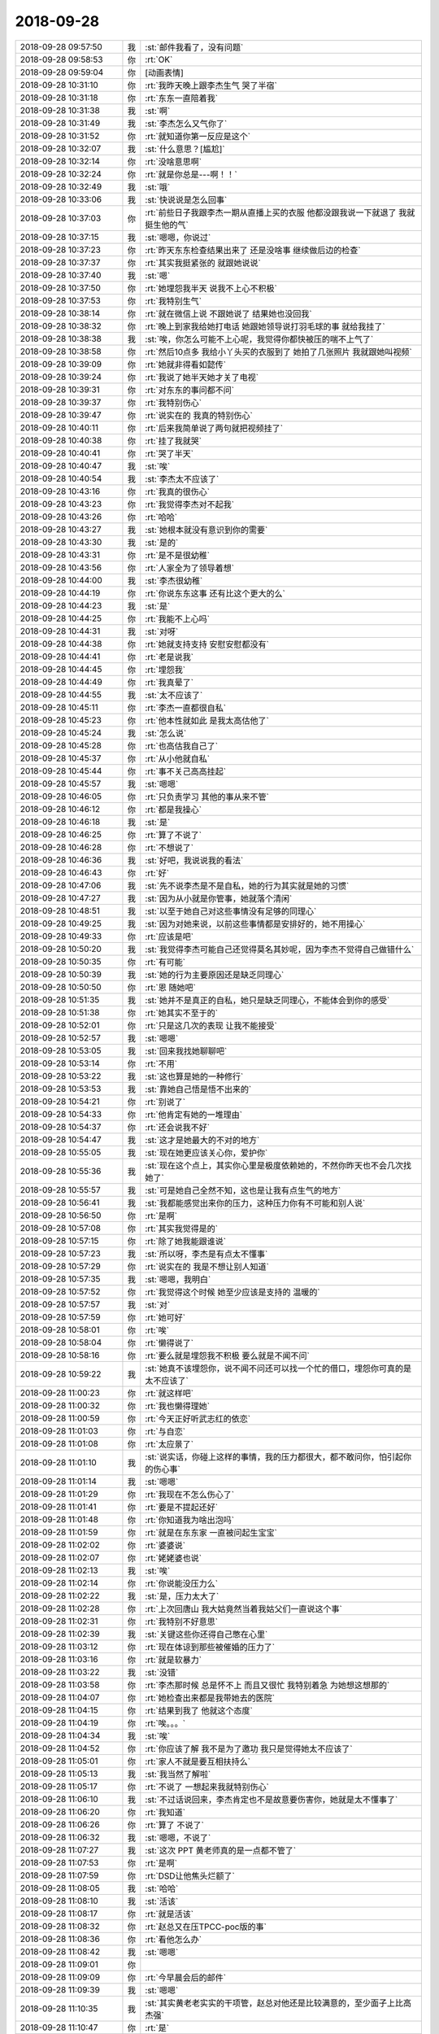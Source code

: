2018-09-28
-------------

.. list-table::
   :widths: 25, 1, 60

   * - 2018-09-28 09:57:50
     - 我
     - :st:`邮件我看了，没有问题`
   * - 2018-09-28 09:58:53
     - 你
     - :rt:`OK`
   * - 2018-09-28 09:59:04
     - 你
     - [动画表情]
   * - 2018-09-28 10:31:10
     - 你
     - :rt:`我昨天晚上跟李杰生气 哭了半宿`
   * - 2018-09-28 10:31:18
     - 你
     - :rt:`东东一直陪着我`
   * - 2018-09-28 10:31:38
     - 我
     - :st:`啊`
   * - 2018-09-28 10:31:49
     - 我
     - :st:`李杰怎么又气你了`
   * - 2018-09-28 10:31:52
     - 你
     - :rt:`就知道你第一反应是这个`
   * - 2018-09-28 10:32:07
     - 我
     - :st:`什么意思？[尴尬]`
   * - 2018-09-28 10:32:14
     - 你
     - :rt:`没啥意思啊`
   * - 2018-09-28 10:32:24
     - 你
     - :rt:`就是你总是---啊！！`
   * - 2018-09-28 10:32:49
     - 我
     - :st:`哦`
   * - 2018-09-28 10:33:06
     - 我
     - :st:`快说说是怎么回事`
   * - 2018-09-28 10:37:03
     - 你
     - :rt:`前些日子我跟李杰一期从直播上买的衣服 他都没跟我说一下就退了 我就挺生他的气`
   * - 2018-09-28 10:37:15
     - 我
     - :st:`嗯嗯，你说过`
   * - 2018-09-28 10:37:23
     - 你
     - :rt:`昨天东东检查结果出来了 还是没啥事 继续做后边的检查`
   * - 2018-09-28 10:37:37
     - 你
     - :rt:`其实我挺紧张的 就跟她说说`
   * - 2018-09-28 10:37:40
     - 我
     - :st:`嗯`
   * - 2018-09-28 10:37:50
     - 你
     - :rt:`她埋怨我半天 说我不上心不积极`
   * - 2018-09-28 10:37:53
     - 你
     - :rt:`我特别生气`
   * - 2018-09-28 10:38:14
     - 你
     - :rt:`就在微信上说 不跟她说了 结果她也没回我`
   * - 2018-09-28 10:38:32
     - 你
     - :rt:`晚上到家我给她打电话 她跟她领导说打羽毛球的事 就给我挂了`
   * - 2018-09-28 10:38:38
     - 我
     - :st:`唉，你怎么可能不上心呢，我觉得你都快被压的喘不上气了`
   * - 2018-09-28 10:38:58
     - 你
     - :rt:`然后10点多 我给小丫头买的衣服到了 她拍了几张照片 我就跟她叫视频`
   * - 2018-09-28 10:39:09
     - 你
     - :rt:`她就非得看如懿传`
   * - 2018-09-28 10:39:24
     - 你
     - :rt:`我说了她半天她才关了电视`
   * - 2018-09-28 10:39:31
     - 你
     - :rt:`对东东的事问都不问`
   * - 2018-09-28 10:39:37
     - 你
     - :rt:`我特别伤心`
   * - 2018-09-28 10:39:47
     - 你
     - :rt:`说实在的 我真的特别伤心`
   * - 2018-09-28 10:40:11
     - 你
     - :rt:`后来我简单说了两句就把视频挂了`
   * - 2018-09-28 10:40:38
     - 你
     - :rt:`挂了我就哭`
   * - 2018-09-28 10:40:41
     - 你
     - :rt:`哭了半天`
   * - 2018-09-28 10:40:47
     - 我
     - :st:`唉`
   * - 2018-09-28 10:40:54
     - 我
     - :st:`李杰太不应该了`
   * - 2018-09-28 10:43:16
     - 你
     - :rt:`我真的很伤心`
   * - 2018-09-28 10:43:23
     - 你
     - :rt:`我觉得李杰对不起我`
   * - 2018-09-28 10:43:26
     - 你
     - :rt:`哈哈`
   * - 2018-09-28 10:43:27
     - 我
     - :st:`她根本就没有意识到你的需要`
   * - 2018-09-28 10:43:30
     - 我
     - :st:`是的`
   * - 2018-09-28 10:43:31
     - 你
     - :rt:`是不是很幼稚`
   * - 2018-09-28 10:43:56
     - 你
     - :rt:`人家全为了领导着想`
   * - 2018-09-28 10:44:00
     - 我
     - :st:`李杰很幼稚`
   * - 2018-09-28 10:44:19
     - 你
     - :rt:`你说东东这事 还有比这个更大的么`
   * - 2018-09-28 10:44:23
     - 我
     - :st:`是`
   * - 2018-09-28 10:44:25
     - 你
     - :rt:`我能不上心吗`
   * - 2018-09-28 10:44:31
     - 我
     - :st:`对呀`
   * - 2018-09-28 10:44:38
     - 你
     - :rt:`她就支持支持 安慰安慰都没有`
   * - 2018-09-28 10:44:41
     - 你
     - :rt:`老是说我`
   * - 2018-09-28 10:44:45
     - 你
     - :rt:`埋怨我`
   * - 2018-09-28 10:44:49
     - 你
     - :rt:`我真晕了`
   * - 2018-09-28 10:44:55
     - 我
     - :st:`太不应该了`
   * - 2018-09-28 10:45:11
     - 你
     - :rt:`李杰一直都很自私`
   * - 2018-09-28 10:45:23
     - 你
     - :rt:`他本性就如此 是我太高估他了`
   * - 2018-09-28 10:45:24
     - 我
     - :st:`怎么说`
   * - 2018-09-28 10:45:28
     - 你
     - :rt:`也高估我自己了`
   * - 2018-09-28 10:45:37
     - 你
     - :rt:`从小他就自私`
   * - 2018-09-28 10:45:44
     - 你
     - :rt:`事不关己高高挂起`
   * - 2018-09-28 10:45:57
     - 我
     - :st:`嗯嗯`
   * - 2018-09-28 10:46:05
     - 你
     - :rt:`只负责学习 其他的事从来不管`
   * - 2018-09-28 10:46:12
     - 你
     - :rt:`都是我操心`
   * - 2018-09-28 10:46:18
     - 我
     - :st:`是`
   * - 2018-09-28 10:46:25
     - 你
     - :rt:`算了不说了`
   * - 2018-09-28 10:46:28
     - 你
     - :rt:`不想说了`
   * - 2018-09-28 10:46:36
     - 我
     - :st:`好吧，我说说我的看法`
   * - 2018-09-28 10:46:43
     - 你
     - :rt:`好`
   * - 2018-09-28 10:47:06
     - 我
     - :st:`先不说李杰是不是自私，她的行为其实就是她的习惯`
   * - 2018-09-28 10:47:27
     - 我
     - :st:`因为从小就是你管事，她就落个清闲`
   * - 2018-09-28 10:48:51
     - 我
     - :st:`以至于她自己对这些事情没有足够的同理心`
   * - 2018-09-28 10:49:25
     - 我
     - :st:`因为对她来说，以前这些事情都是安排好的，她不用操心`
   * - 2018-09-28 10:49:33
     - 你
     - :rt:`应该是吧`
   * - 2018-09-28 10:50:20
     - 我
     - :st:`我觉得李杰可能自己还觉得莫名其妙呢，因为李杰不觉得自己做错什么`
   * - 2018-09-28 10:50:35
     - 你
     - :rt:`有可能`
   * - 2018-09-28 10:50:39
     - 我
     - :st:`她的行为主要原因还是缺乏同理心`
   * - 2018-09-28 10:50:50
     - 你
     - :rt:`恩 随她吧`
   * - 2018-09-28 10:51:35
     - 我
     - :st:`她并不是真正的自私，她只是缺乏同理心，不能体会到你的感受`
   * - 2018-09-28 10:51:38
     - 你
     - :rt:`她其实不至于的`
   * - 2018-09-28 10:52:01
     - 你
     - :rt:`只是这几次的表现 让我不能接受`
   * - 2018-09-28 10:52:57
     - 我
     - :st:`嗯嗯`
   * - 2018-09-28 10:53:05
     - 我
     - :st:`回来我找她聊聊吧`
   * - 2018-09-28 10:53:14
     - 你
     - :rt:`不用`
   * - 2018-09-28 10:53:22
     - 我
     - :st:`这也算是她的一种修行`
   * - 2018-09-28 10:53:53
     - 我
     - :st:`靠她自己悟是悟不出来的`
   * - 2018-09-28 10:54:21
     - 你
     - :rt:`别说了`
   * - 2018-09-28 10:54:33
     - 你
     - :rt:`他肯定有她的一堆理由`
   * - 2018-09-28 10:54:37
     - 你
     - :rt:`还会说我不好`
   * - 2018-09-28 10:54:47
     - 我
     - :st:`这才是她最大的不对的地方`
   * - 2018-09-28 10:55:05
     - 我
     - :st:`现在她更应该关心你，爱护你`
   * - 2018-09-28 10:55:36
     - 我
     - :st:`现在这个点上，其实你心里是极度依赖她的，不然你昨天也不会几次找她了`
   * - 2018-09-28 10:55:57
     - 我
     - :st:`可是她自己全然不知，这也是让我有点生气的地方`
   * - 2018-09-28 10:56:41
     - 我
     - :st:`我都能感觉出来你的压力，这种压力你有不可能和别人说`
   * - 2018-09-28 10:56:50
     - 你
     - :rt:`是啊`
   * - 2018-09-28 10:57:08
     - 你
     - :rt:`其实我觉得是的`
   * - 2018-09-28 10:57:15
     - 你
     - :rt:`除了她我能跟谁说`
   * - 2018-09-28 10:57:23
     - 我
     - :st:`所以呀，李杰是有点太不懂事`
   * - 2018-09-28 10:57:29
     - 你
     - :rt:`说实在的 我是不想让别人知道`
   * - 2018-09-28 10:57:35
     - 我
     - :st:`嗯嗯，我明白`
   * - 2018-09-28 10:57:52
     - 你
     - :rt:`我觉得这个时候 她至少应该是支持的 温暖的`
   * - 2018-09-28 10:57:57
     - 我
     - :st:`对`
   * - 2018-09-28 10:57:59
     - 你
     - :rt:`她可好`
   * - 2018-09-28 10:58:01
     - 你
     - :rt:`唉`
   * - 2018-09-28 10:58:04
     - 你
     - :rt:`懒得说了`
   * - 2018-09-28 10:58:16
     - 你
     - :rt:`要么就是埋怨我不积极 要么就是不闻不问`
   * - 2018-09-28 10:59:22
     - 我
     - :st:`她真不该埋怨你，说不闻不问还可以找一个忙的借口，埋怨你可真的是太不应该了`
   * - 2018-09-28 11:00:23
     - 你
     - :rt:`就这样吧`
   * - 2018-09-28 11:00:32
     - 你
     - :rt:`我也懒得理她`
   * - 2018-09-28 11:00:59
     - 你
     - :rt:`今天正好听武志红的依恋`
   * - 2018-09-28 11:01:03
     - 你
     - :rt:`与自恋`
   * - 2018-09-28 11:01:08
     - 你
     - :rt:`太应景了`
   * - 2018-09-28 11:01:10
     - 我
     - :st:`说实话，你碰上这样的事情，我的压力都很大，都不敢问你，怕引起你的伤心事`
   * - 2018-09-28 11:01:14
     - 我
     - :st:`嗯嗯`
   * - 2018-09-28 11:01:29
     - 你
     - :rt:`我现在不怎么伤心了`
   * - 2018-09-28 11:01:41
     - 你
     - :rt:`要是不提起还好`
   * - 2018-09-28 11:01:48
     - 你
     - :rt:`你知道我为啥出泡吗`
   * - 2018-09-28 11:01:59
     - 你
     - :rt:`就是在东东家 一直被问起生宝宝`
   * - 2018-09-28 11:02:02
     - 你
     - :rt:`婆婆说`
   * - 2018-09-28 11:02:07
     - 你
     - :rt:`姥姥婆也说`
   * - 2018-09-28 11:02:13
     - 我
     - :st:`唉`
   * - 2018-09-28 11:02:14
     - 你
     - :rt:`你说能没压力么`
   * - 2018-09-28 11:02:22
     - 我
     - :st:`是，压力太大了`
   * - 2018-09-28 11:02:28
     - 你
     - :rt:`上次回唐山 我大姑竟然当着我姑父们一直说这个事`
   * - 2018-09-28 11:02:31
     - 你
     - :rt:`我特别不好意思`
   * - 2018-09-28 11:02:39
     - 我
     - :st:`关键这些你还得自己憋在心里`
   * - 2018-09-28 11:03:12
     - 你
     - :rt:`现在体谅到那些被催婚的压力了`
   * - 2018-09-28 11:03:16
     - 你
     - :rt:`就是软暴力`
   * - 2018-09-28 11:03:22
     - 我
     - :st:`没错`
   * - 2018-09-28 11:03:58
     - 你
     - :rt:`李杰那时候 总是怀不上 而且又很忙 我特别着急 为她想这想那的`
   * - 2018-09-28 11:04:07
     - 你
     - :rt:`她检查出来都是我带她去的医院`
   * - 2018-09-28 11:04:15
     - 你
     - :rt:`结果到我了 他就这个态度`
   * - 2018-09-28 11:04:19
     - 你
     - :rt:`唉。。。`
   * - 2018-09-28 11:04:34
     - 我
     - :st:`唉`
   * - 2018-09-28 11:04:52
     - 你
     - :rt:`你应该了解 我不是为了邀功 我只是觉得她太不应该了`
   * - 2018-09-28 11:05:01
     - 你
     - :rt:`家人不就是要互相扶持么`
   * - 2018-09-28 11:05:13
     - 我
     - :st:`我当然了解啦`
   * - 2018-09-28 11:05:17
     - 你
     - :rt:`不说了 一想起来我就特别伤心`
   * - 2018-09-28 11:06:10
     - 我
     - :st:`不过话说回来，李杰肯定也不是故意要伤害你，她就是太不懂事了`
   * - 2018-09-28 11:06:20
     - 你
     - :rt:`我知道`
   * - 2018-09-28 11:06:26
     - 你
     - :rt:`算了 不说了`
   * - 2018-09-28 11:06:32
     - 我
     - :st:`嗯嗯，不说了`
   * - 2018-09-28 11:07:27
     - 我
     - :st:`这次 PPT 黄老师真的是一点都不管了`
   * - 2018-09-28 11:07:53
     - 你
     - :rt:`是啊`
   * - 2018-09-28 11:07:59
     - 你
     - :rt:`DSD让他焦头烂额了`
   * - 2018-09-28 11:08:05
     - 我
     - :st:`哈哈`
   * - 2018-09-28 11:08:10
     - 我
     - :st:`活该`
   * - 2018-09-28 11:08:17
     - 你
     - :rt:`就是活该`
   * - 2018-09-28 11:08:32
     - 你
     - :rt:`赵总又在压TPCC-poc版的事`
   * - 2018-09-28 11:08:36
     - 你
     - :rt:`看他怎么办`
   * - 2018-09-28 11:08:42
     - 我
     - :st:`嗯嗯`
   * - 2018-09-28 11:09:01
     - 你
     - .. image:: /images/300232.jpg
          :width: 100px
   * - 2018-09-28 11:09:09
     - 你
     - :rt:`今早晨会后的邮件`
   * - 2018-09-28 11:09:39
     - 我
     - :st:`嗯嗯`
   * - 2018-09-28 11:10:35
     - 我
     - :st:`其实黄老老实实的干项管，赵总对他还是比较满意的，至少面子上比高杰强`
   * - 2018-09-28 11:10:47
     - 你
     - :rt:`是`
   * - 2018-09-28 11:10:52
     - 我
     - :st:`现在具体去管研发，等最后乱了套，得不偿失`
   * - 2018-09-28 11:11:10
     - 你
     - :rt:`你说能不乱套吗`
   * - 2018-09-28 11:11:16
     - 你
     - :rt:`他们乱的套还少吗`
   * - 2018-09-28 11:11:23
     - 我
     - :st:`是`
   * - 2018-09-28 11:11:41
     - 你
     - :rt:`下午我就把版本说明书写出来 TPCC-POC的`
   * - 2018-09-28 11:11:48
     - 我
     - :st:`哈哈`
   * - 2018-09-28 11:14:01
     - 你
     - :rt:`我从昨晚就一直心里不得劲，本来想今早找你说的，结果昨天原型有问题，今天中午要过，来了就在改，刚看到你的消息了。我们可以一个一个的说，关于退裙子的事，为啥退裙子没跟你说你就生气呢？是因为一起买裙子是一种约定吗？这个事我都没当回事。第二，关于生宝宝的事，我也特别支持你，也知道你很脆弱，但是我觉得不管别人怎么支持你，你只要想好要什么，自己也就不纠结了，而我一直想做的，就是想让你确定下来你要什么，因为从知道东东有问题到现在，我觉得你是一直纠结的，这种纠结可能包括看病的麻烦，看病的费用，等待的心理战等，这些一直让我觉得你自己是不坚定目标，如果是这样，不管外界给你多少支持，只要遇到问题，你立马就会退回原点，所以你才会感觉自己一直很脆弱，觉得是这么大的事，当然这个事确实不小，但是我就说了，总是有办法的，咱们先看病，再想怎么办。第三，关于你不接受我给你买东西，不花我的钱的事，我觉得这个也是你的一个小小的情结，可能你觉得咱家从小就受别人接济，你不想再这样了，又或者，你想在赡养父母等问题上，做到跟我共同负担，但在我看来，你做就做，不做就不做，没啥特别大的差别，如果说因为你俩想要孩子看病，从我这拿钱，你应该更不纠结，因为你的目标是要孩子，至于途径中跟谁要钱，借钱真的那么重要吗？所以，我觉得你肯定没坚定下来目标。`
   * - 2018-09-28 11:14:07
     - 你
     - :rt:`这个过程中，我对你的不陪伴不是根本问题，你自己的心乱了才是根本问题。`
   * - 2018-09-28 11:14:12
     - 你
     - :rt:`李杰给我发的`
   * - 2018-09-28 11:14:20
     - 你
     - :rt:`你快看看 我真是被她无语死了`
   * - 2018-09-28 11:14:26
     - 我
     - :st:`唉`
   * - 2018-09-28 11:14:37
     - 你
     - :rt:`你看完了已经`
   * - 2018-09-28 11:14:44
     - 我
     - :st:`看完了`
   * - 2018-09-28 11:14:48
     - 你
     - :rt:`这么快`
   * - 2018-09-28 11:14:55
     - 你
     - :rt:`你快看看她`
   * - 2018-09-28 11:14:59
     - 你
     - :rt:`我能不坚定吗`
   * - 2018-09-28 11:15:14
     - 你
     - :rt:`这事有的商量吗 不管怎样我都会坚持的`
   * - 2018-09-28 11:15:32
     - 我
     - :st:`她陷在她自己的自恋里面了`
   * - 2018-09-28 11:15:39
     - 你
     - :rt:`即使坚定了目标 走的过程也是需要扶持的吧`
   * - 2018-09-28 11:15:55
     - 你
     - :rt:`你说是我的问题还是她的问题啊`
   * - 2018-09-28 11:16:03
     - 我
     - :st:`肯定是她的问题呀`
   * - 2018-09-28 11:16:29
     - 我
     - :st:`你看看她写的压根就没有明白这些事情其实就是一件事情`
   * - 2018-09-28 11:16:41
     - 我
     - :st:`她一件一件和你解释`
   * - 2018-09-28 11:16:43
     - 你
     - :rt:`对啊`
   * - 2018-09-28 11:16:52
     - 你
     - :rt:`我懒得理她了`
   * - 2018-09-28 11:17:01
     - 我
     - :st:`所以我才说她自己陷进去了`
   * - 2018-09-28 11:17:29
     - 我
     - :st:`你也别生气了，别理她了`
   * - 2018-09-28 11:17:33
     - 你
     - :rt:`嗯嗯`
   * - 2018-09-28 11:17:40
     - 我
     - :st:`你现在和她说啥她都听不懂的`
   * - 2018-09-28 11:17:48
     - 你
     - :rt:`我不想搭理她`
   * - 2018-09-28 11:17:55
     - 我
     - :st:`嗯嗯`
   * - 2018-09-28 11:21:29
     - 你
     - [链接] `李辉和李杰的聊天记录 <https://support.weixin.qq.com/cgi-bin/mmsupport-bin/readtemplate?t=page/favorite_record__w_unsupport>`_
   * - 2018-09-28 11:21:45
     - 你
     - :rt:`给你看看我俩吵架时候彼此的心理`
   * - 2018-09-28 11:22:25
     - 我
     - :st:`“你压力大什么，一种方法是就当听不见，另一种方法是让东东告诉他们实情”`
       :st:`她根本就不理解你的心理`
   * - 2018-09-28 11:22:27
     - 你
     - :rt:`可能最开始我也是这么对李杰的`
   * - 2018-09-28 11:28:14
     - 我
     - :st:`我觉得你不会`
   * - 2018-09-28 11:31:27
     - 你
     - :rt:`老王 你说对于工作中的事 要使用权利规则`
   * - 2018-09-28 11:31:37
     - 我
     - :st:`嗯`
   * - 2018-09-28 11:31:55
     - 你
     - :rt:`不用升起什么同理心 就是非常简单的丛林法则`
   * - 2018-09-28 11:32:19
     - 你
     - :rt:`对于亲人就不能了吧`
   * - 2018-09-28 11:32:24
     - 我
     - :st:`是的`
   * - 2018-09-28 11:32:39
     - 你
     - :rt:`那种目标清晰的说法 不大多是在工作中么`
   * - 2018-09-28 11:32:51
     - 我
     - :st:`是的`
   * - 2018-09-28 11:33:13
     - 你
     - :rt:`李杰怎么对我反倒要目标清晰 对同事成了同病相怜了`
   * - 2018-09-28 11:33:15
     - 你
     - :rt:`唉`
   * - 2018-09-28 11:33:43
     - 我
     - :st:`这就是咱俩一直说的她分不清空间分不清规则`
   * - 2018-09-28 11:34:09
     - 我
     - :st:`我一直在试图寻找她这个问题的根源，但是一无所获`
   * - 2018-09-28 11:34:30
     - 我
     - :st:`感觉上好像她自己一直被超我控制着`
   * - 2018-09-28 11:34:42
     - 你
     - :rt:`是`
   * - 2018-09-28 11:34:50
     - 你
     - :rt:`不想她了`
   * - 2018-09-28 11:34:56
     - 我
     - :st:`嗯嗯，歇会吧`
   * - 2018-09-28 11:35:12
     - 我
     - :st:`先去吃个饭，回来睡一觉就好了`
   * - 2018-09-28 11:35:19
     - 你
     - :rt:`恩`
   * - 2018-09-28 11:36:08
     - 你
     - :rt:`我觉得特别冷`
   * - 2018-09-28 11:36:15
     - 你
     - :rt:`可能是没穿袜子的缘故`
   * - 2018-09-28 11:39:51
     - 你
     - :rt:`https://blog.csdn.net/qingyuanluofeng/article/details/49329373`
   * - 2018-09-28 11:40:39
     - 你
     - :rt:`有他俩啥事`
   * - 2018-09-28 11:40:52
     - 我
     - :st:`没错，瞎掺和`
   * - 2018-09-28 11:42:38
     - 你
     - :rt:`你看黄穿的衣服，男不男女不女的`
   * - 2018-09-28 11:42:53
     - 我
     - :st:`哈哈，没错`
   * - 2018-09-28 11:43:16
     - 你
     - :rt:`跟个二胰子似的`
   * - 2018-09-28 11:43:25
     - 你
     - :rt:`看这就恶心`
   * - 2018-09-28 11:43:37
     - 我
     - :st:`嗯嗯，太娘了`
   * - 2018-09-28 13:22:30
     - 你
     - :rt:`不想干活了`
   * - 2018-09-28 13:22:46
     - 我
     - :st:`不干了，聊天吧`
   * - 2018-09-28 13:22:57
     - 你
     - :rt:`没啥聊的`
   * - 2018-09-28 13:23:16
     - 我
     - :st:`不会吧，怎么都没得聊了`
   * - 2018-09-28 13:24:12
     - 你
     - :rt:`对了 我的手机没买到`
   * - 2018-09-28 13:24:22
     - 我
     - :st:`哦`
   * - 2018-09-28 13:24:25
     - 你
     - .. image:: /images/300306.jpg
          :width: 100px
   * - 2018-09-28 13:26:59
     - 我
     - :st:`日本的是多少钱来着`
   * - 2018-09-28 13:27:15
     - 你
     - :rt:`8000多`
   * - 2018-09-28 13:27:26
     - 你
     - :rt:`哎呀 真晕`
   * - 2018-09-28 13:27:29
     - 你
     - :rt:`还有评审`
   * - 2018-09-28 13:27:40
     - 我
     - :st:`不想去就别去了`
   * - 2018-09-28 13:27:51
     - 你
     - :rt:`去吧还是`
   * - 2018-09-28 13:28:53
     - 你
     - :rt:`我让小孩去`
   * - 2018-09-28 13:28:56
     - 你
     - :rt:`我不去了`
   * - 2018-09-28 13:29:00
     - 我
     - :st:`嗯嗯`
   * - 2018-09-28 13:35:08
     - 我
     - :st:`我找人帮你买手机，可以省税，好不好`
   * - 2018-09-28 13:35:15
     - 我
     - .. image:: /images/300317.jpg
          :width: 100px
   * - 2018-09-28 13:35:27
     - 你
     - :rt:`不用`
   * - 2018-09-28 13:35:29
     - 你
     - :rt:`谢啦`
   * - 2018-09-28 13:35:43
     - 你
     - :rt:`不用啦`
   * - 2018-09-28 13:35:47
     - 你
     - :rt:`也不是非得换`
   * - 2018-09-28 13:36:55
     - 我
     - :st:`你看吧，其实也不麻烦，我儿子的手机就是这么买的`
   * - 2018-09-28 13:37:06
     - 我
     - :st:`我看也和日本的差不多`
   * - 2018-09-28 13:37:32
     - 你
     - :rt:`好`
   * - 2018-09-28 13:37:38
     - 你
     - :rt:`需要的话我跟你说`
   * - 2018-09-28 13:37:57
     - 我
     - :st:`嗯嗯`
   * - 2018-09-28 13:38:38
     - 你
     - :rt:`省多少啊`
   * - 2018-09-28 13:38:47
     - 我
     - :st:`1399`
   * - 2018-09-28 13:39:06
     - 我
     - :st:`iPhone Xs 256G`
   * - 2018-09-28 13:39:12
     - 你
     - :rt:`那就是10099-1399？`
   * - 2018-09-28 13:39:17
     - 你
     - :rt:`是吗`
   * - 2018-09-28 13:39:19
     - 我
     - :st:`对`
   * - 2018-09-28 13:39:41
     - 你
     - :rt:`哎呀 总觉得好多钱啊`
   * - 2018-09-28 13:39:44
     - 你
     - :rt:`你不觉得吗`
   * - 2018-09-28 13:40:12
     - 我
     - :st:`还行吧，我觉得 Max 太贵了`
   * - 2018-09-28 13:40:27
     - 你
     - :rt:`一部手机而已`
   * - 2018-09-28 13:40:35
     - 你
     - :rt:`华为的才4000`
   * - 2018-09-28 13:40:42
     - 你
     - :rt:`哈哈`
   * - 2018-09-28 13:40:49
     - 我
     - :st:`哈哈，体验完全不一样呀`
   * - 2018-09-28 13:40:50
     - 你
     - :rt:`你是不是觉得我很low`
   * - 2018-09-28 13:41:02
     - 我
     - :st:`不是呀，我知道你是心疼钱`
   * - 2018-09-28 13:41:13
     - 你
     - :rt:`是有点心疼`
   * - 2018-09-28 13:41:19
     - 我
     - :st:`我想送给你可是你肯定不要`
   * - 2018-09-28 13:41:28
     - 你
     - :rt:`我可不敢要`
   * - 2018-09-28 13:41:32
     - 我
     - :st:`所以只能帮你省点税了`
   * - 2018-09-28 13:41:41
     - 你
     - :rt:`这家伙你送我一部手机 等于要我命啊`
   * - 2018-09-28 13:41:50
     - 我
     - :st:`不至于吧`
   * - 2018-09-28 13:41:51
     - 你
     - :rt:`说的有点严重哈`
   * - 2018-09-28 13:41:55
     - 我
     - :st:`哈哈`
   * - 2018-09-28 13:42:02
     - 你
     - :rt:`你送我我也不开心`
   * - 2018-09-28 13:42:15
     - 你
     - :rt:`帮我省税到是个办法`
   * - 2018-09-28 13:42:23
     - 我
     - :st:`嗯嗯`
   * - 2018-09-28 13:42:41
     - 你
     - :rt:`我老公非得给我买 劲儿劲儿的`
   * - 2018-09-28 13:42:57
     - 我
     - :st:`哈哈`
   * - 2018-09-28 13:43:20
     - 你
     - :rt:`我看东江那手机兼职太难看了`
   * - 2018-09-28 13:43:47
     - 我
     - :st:`东江好像是 X`
   * - 2018-09-28 13:43:50
     - 你
     - :rt:`是`
   * - 2018-09-28 13:43:57
     - 你
     - :rt:`金色的会不会好看一些`
   * - 2018-09-28 13:44:49
     - 我
     - :st:`会呀`
   * - 2018-09-28 13:45:12
     - 我
     - :st:`你有空可以去苹果店先看看货，体验一下`
   * - 2018-09-28 13:45:51
     - 你
     - :rt:`恩`
   * - 2018-09-28 13:45:57
     - 我
     - .. image:: /images/300362.jpg
          :width: 100px
   * - 2018-09-28 13:47:22
     - 你
     - :rt:`http://shouji.189.cn/tj/mall/`
   * - 2018-09-28 13:48:28
     - 你
     - :rt:`这里哪有啊`
   * - 2018-09-28 13:48:37
     - 我
     - :st:`我也在找`
   * - 2018-09-28 13:49:18
     - 你
     - :rt:`别找了`
   * - 2018-09-28 13:49:27
     - 你
     - :rt:`搜索框里都没有选项`
   * - 2018-09-28 13:49:39
     - 我
     - :st:`http://www.189.cn/products/01944215125.html?internal_search=1`
   * - 2018-09-28 13:49:48
     - 我
     - :st:`不过不便宜呀`
   * - 2018-09-28 13:50:37
     - 你
     - :rt:`还是这个价`
   * - 2018-09-28 13:50:47
     - 你
     - :rt:`有套餐的可以办一下`
   * - 2018-09-28 13:50:55
     - 你
     - :rt:`我的套草11月到期`
   * - 2018-09-28 13:50:58
     - 你
     - :rt:`套餐`
   * - 2018-09-28 13:51:01
     - 我
     - :st:`嗯嗯`
   * - 2018-09-28 13:55:05
     - 我
     - :st:`你的套餐一年多少钱`
   * - 2018-09-28 13:55:49
     - 你
     - :rt:`不知道 都是东东帮我办的`
   * - 2018-09-28 15:37:11
     - 你
     - :rt:`刚才让提意见 王总不说话`
   * - 2018-09-28 15:37:23
     - 你
     - :rt:`这下报告发过去了 他牢骚个没完`
   * - 2018-09-28 15:38:03
     - 我
     - :st:`他就是这样，而且把整个部门也带成这样了`
   * - 2018-09-28 15:38:09
     - 你
     - :rt:`是`
   * - 2018-09-28 15:38:14
     - 你
     - :rt:`特别多坏毛病`
   * - 2018-09-28 15:58:10
     - 我
     - :st:`TPCC 这个版本定义成 POC 有点问题`
   * - 2018-09-28 15:58:20
     - 我
     - :st:`主要是质量要求那里`
   * - 2018-09-28 15:58:21
     - 你
     - :rt:`啥问题`
   * - 2018-09-28 15:58:25
     - 你
     - :rt:`怎么了`
   * - 2018-09-28 15:58:41
     - 我
     - :st:`研发完成 NQA，事务一致性不保证，NQA 会有失败的`
   * - 2018-09-28 15:58:42
     - 你
     - :rt:`你说NQA吗`
   * - 2018-09-28 15:58:45
     - 你
     - :rt:`没事`
   * - 2018-09-28 15:58:49
     - 你
     - :rt:`先那么写吧`
   * - 2018-09-28 15:58:55
     - 你
     - :rt:`这个是通用模板`
   * - 2018-09-28 15:59:03
     - 我
     - :st:`嗯嗯，你知道就行，我怕雪风挑刺`
   * - 2018-09-28 15:59:06
     - 你
     - :rt:`黄军雷上次找过正式版的事`
   * - 2018-09-28 15:59:10
     - 你
     - :rt:`嗯嗯`
   * - 2018-09-28 15:59:15
     - 你
     - :rt:`说的话 大不了改呗`
   * - 2018-09-28 15:59:21
     - 我
     - :st:`是`
   * - 2018-09-28 15:59:26
     - 你
     - :rt:`被我怼回去了`
   * - 2018-09-28 16:07:44
     - 我
     - :st:`别看了，歇会吧`
   * - 2018-09-28 16:35:06
     - 我
     - :st:`你笑啥`
   * - 2018-09-28 16:35:14
     - 你
     - :rt:`觉得你好玩`
   * - 2018-09-28 16:35:18
     - 你
     - :rt:`又看代码去了？`
   * - 2018-09-28 16:44:30
     - 我
     - :st:`嗯嗯，看看东江进展`